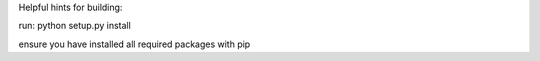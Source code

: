 Helpful hints for building:

run: python setup.py install

ensure you have installed all required packages with pip
